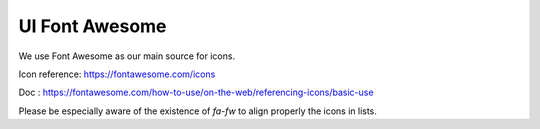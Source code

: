 UI Font Awesome
===============

We use Font Awesome as our main source for icons.

Icon reference: https://fontawesome.com/icons

Doc : https://fontawesome.com/how-to-use/on-the-web/referencing-icons/basic-use

Please be especially aware of the existence of `fa-fw` to align properly the icons in lists.
